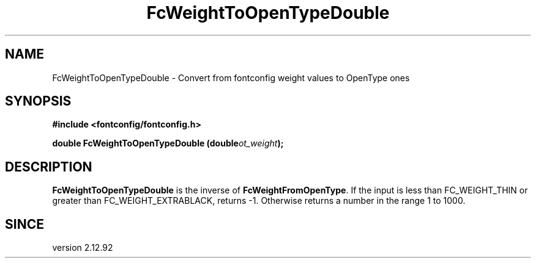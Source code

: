 .\" This manpage has been automatically generated by docbook2man 
.\" from a DocBook document.  This tool can be found at:
.\" <http://shell.ipoline.com/~elmert/comp/docbook2X/> 
.\" Please send any bug reports, improvements, comments, patches, 
.\" etc. to Steve Cheng <steve@ggi-project.org>.
.TH "FcWeightToOpenTypeDouble" "3" "2022/03/31" "Fontconfig 2.14.0" ""

.SH NAME
FcWeightToOpenTypeDouble \- Convert from fontconfig weight values to OpenType ones
.SH SYNOPSIS
.sp
\fB#include <fontconfig/fontconfig.h>
.sp
double FcWeightToOpenTypeDouble (double\fIot_weight\fB);
\fR
.SH "DESCRIPTION"
.PP
\fBFcWeightToOpenTypeDouble\fR is the inverse of
\fBFcWeightFromOpenType\fR\&.  If the input is less than
FC_WEIGHT_THIN or greater than FC_WEIGHT_EXTRABLACK, returns -1.  Otherwise
returns a number in the range 1 to 1000.
.SH "SINCE"
.PP
version 2.12.92
